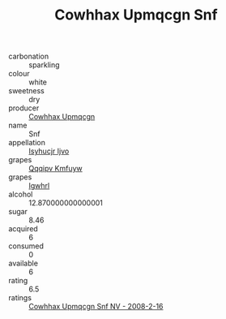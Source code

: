 :PROPERTIES:
:ID:                     590a59bd-0bff-4516-ae08-07cda103d5f0
:END:
#+TITLE: Cowhhax Upmqcgn Snf 

- carbonation :: sparkling
- colour :: white
- sweetness :: dry
- producer :: [[id:3e62d896-76d3-4ade-b324-cd466bcc0e07][Cowhhax Upmqcgn]]
- name :: Snf
- appellation :: [[id:8508a37c-5f8b-409e-82b9-adf9880a8d4d][Isyhucjr Ijvo]]
- grapes :: [[id:ce291a16-d3e3-4157-8384-df4ed6982d90][Qqqipv Kmfuyw]]
- grapes :: [[id:418b9689-f8de-4492-b893-3f048b747884][Igwhrl]]
- alcohol :: 12.870000000000001
- sugar :: 8.46
- acquired :: 6
- consumed :: 0
- available :: 6
- rating :: 6.5
- ratings :: [[id:a035fc15-37c8-4bfa-8a13-7b2763dc2228][Cowhhax Upmqcgn Snf NV - 2008-2-16]]


